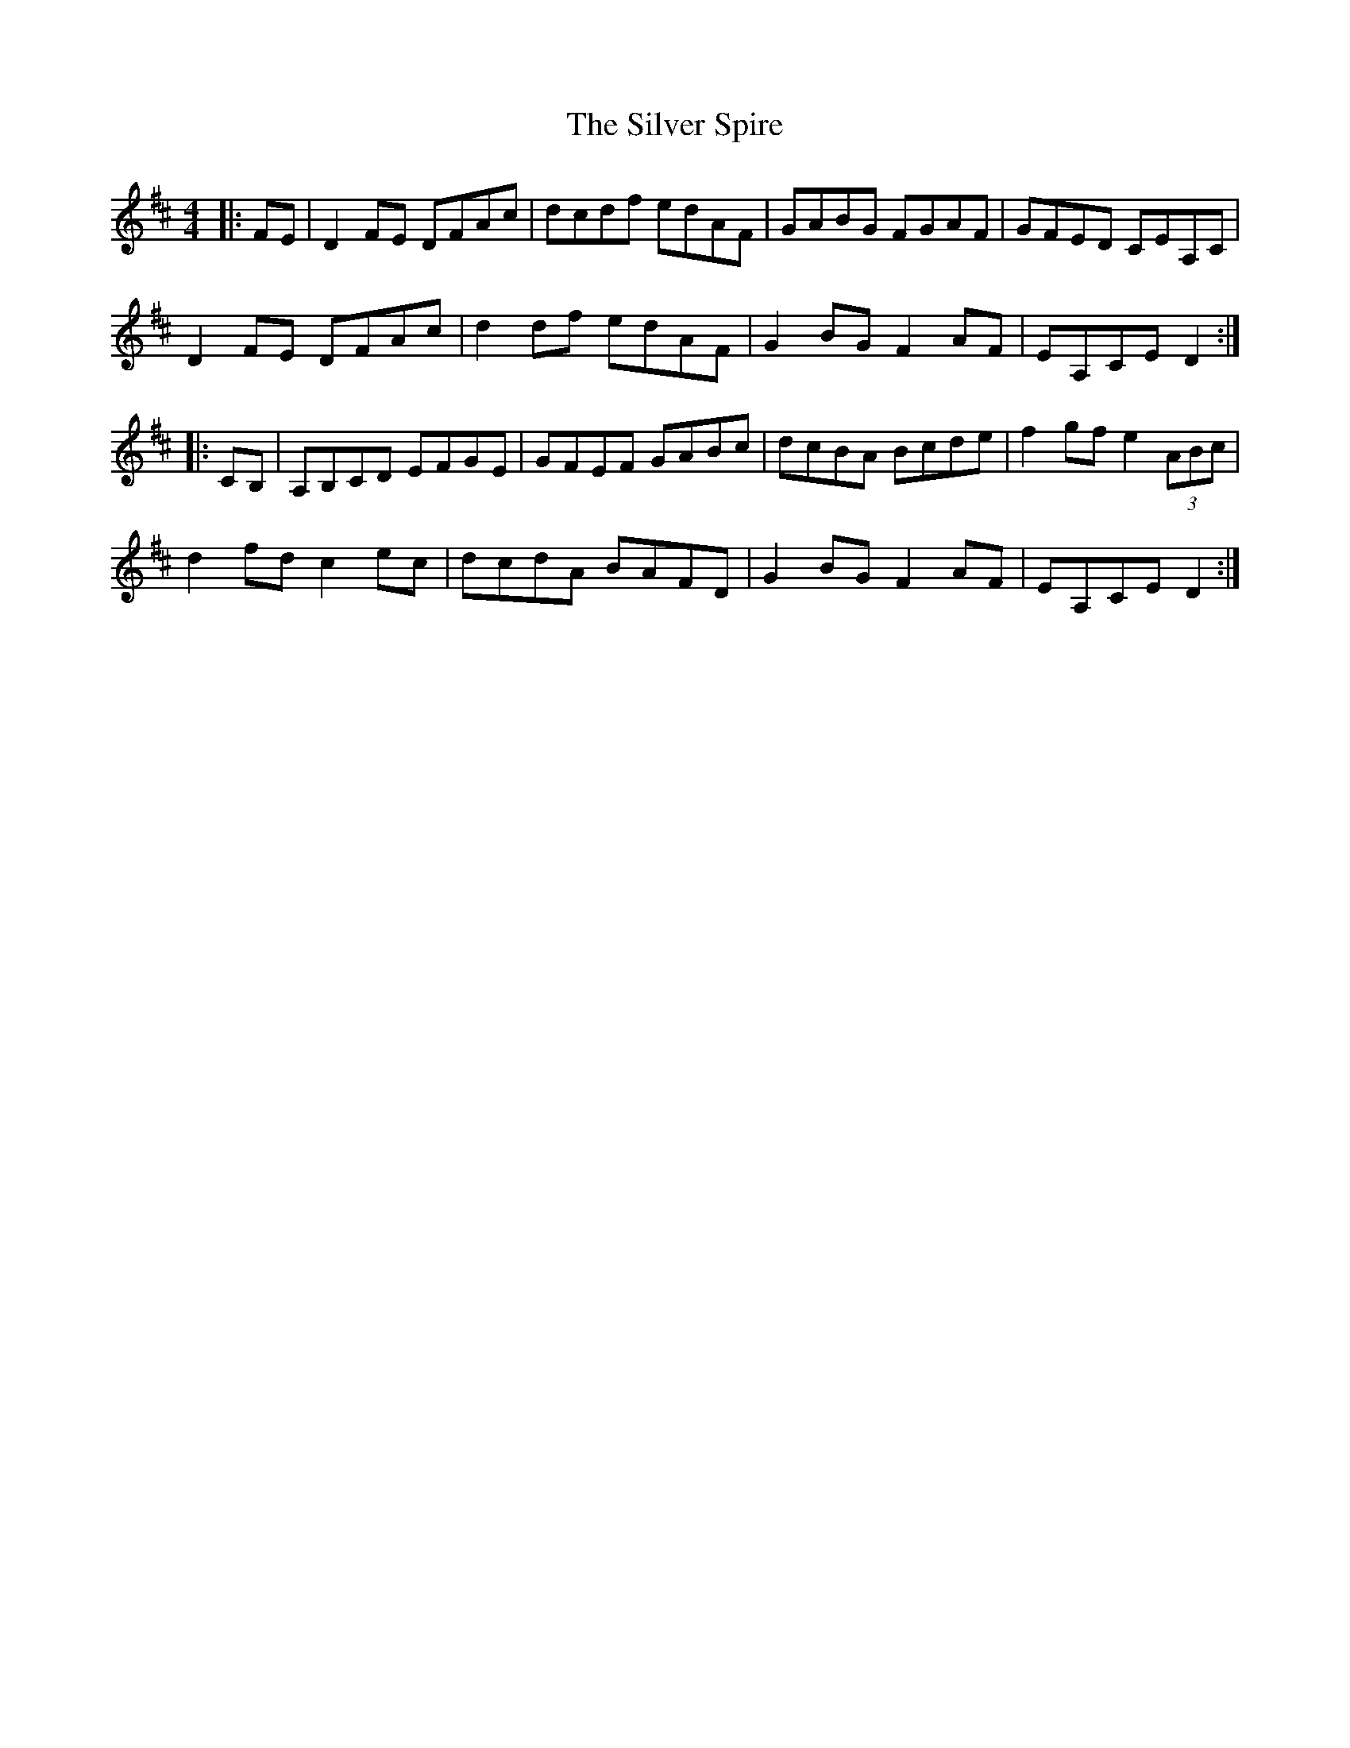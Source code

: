 X: 1
T: Silver Spire, The
M: 4/4
L: 1/8
R: reel
K: Dmaj
|:FE|D2FE DFAc|dcdf edAF|GABG FGAF|GFED CEA,C|
D2FE DFAc|d2df edAF|G2BG F2AF|EA,CE D2:|
|:CB,|A,B,CD EFGE|GFEF GABc|dcBA Bcde|f2gf e2 (3ABc|
d2fd c2ec|dcdA BAFD|G2BG F2AF|EA,CE D2:|
